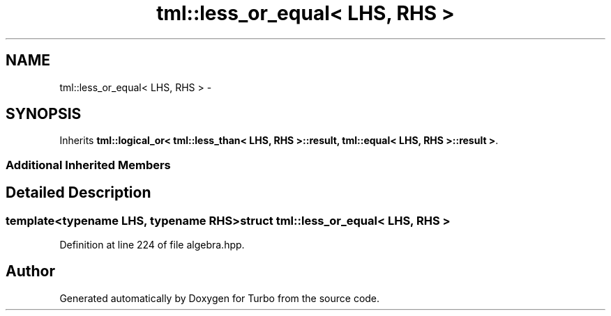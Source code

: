 .TH "tml::less_or_equal< LHS, RHS >" 3 "Fri Aug 22 2014" "Turbo" \" -*- nroff -*-
.ad l
.nh
.SH NAME
tml::less_or_equal< LHS, RHS > \- 
.SH SYNOPSIS
.br
.PP
.PP
Inherits \fBtml::logical_or< tml::less_than< LHS, RHS >::result, tml::equal< LHS, RHS >::result >\fP\&.
.SS "Additional Inherited Members"
.SH "Detailed Description"
.PP 

.SS "template<typename LHS, typename RHS>struct tml::less_or_equal< LHS, RHS >"

.PP
Definition at line 224 of file algebra\&.hpp\&.

.SH "Author"
.PP 
Generated automatically by Doxygen for Turbo from the source code\&.
